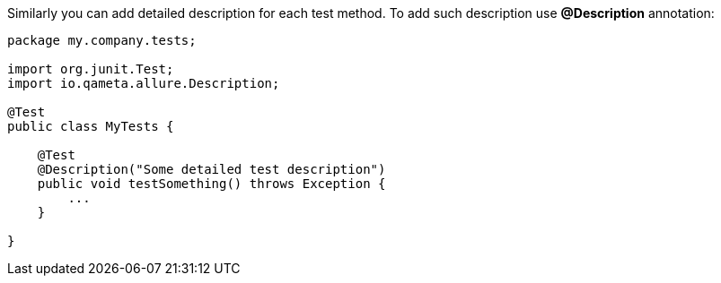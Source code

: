 Similarly you can add detailed description for each test method. To add such description use *@Description* annotation:

[source, java, linenums]
----
package my.company.tests;

import org.junit.Test;
import io.qameta.allure.Description;

@Test
public class MyTests {

    @Test
    @Description("Some detailed test description")
    public void testSomething() throws Exception {
        ...
    }

}
----